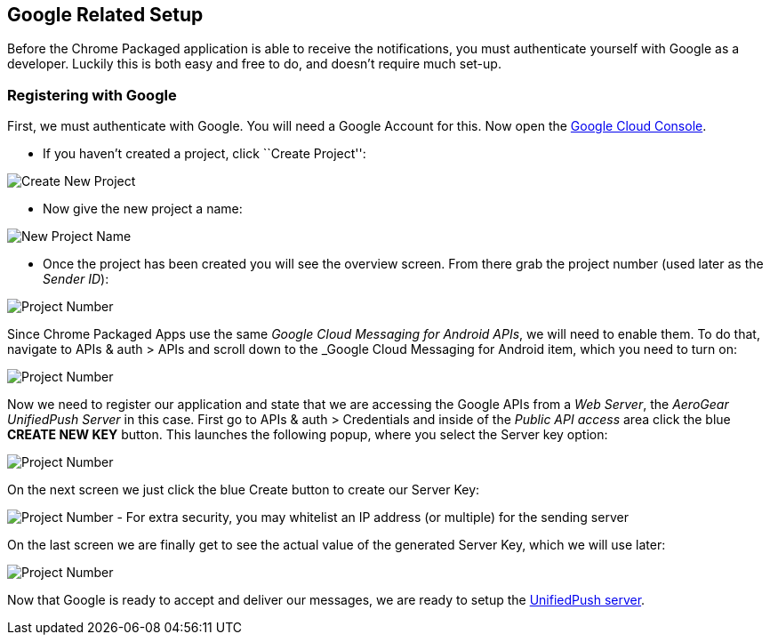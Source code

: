 [[google-setup]]
== Google Related Setup

Before the Chrome Packaged application is able to receive the notifications, you must authenticate yourself with Google as a developer. Luckily this is both easy and free to do, and doesn't require much set-up.

=== Registering with Google

First, we must authenticate with Google. You will need a Google Account for this. Now open the https://cloud.google.com/console[Google Cloud Console].


- If you haven't created a project, click ``Create Project'':

image:../../aerogear-push-android/img/gcc_1.png[Create New Project]

- Now give the new project a name:

image:../../aerogear-push-android/img/gcc_2.png[New Project Name]

- Once the project has been created you will see the overview screen. From there grab the project number (used later as the _Sender ID_):

image:../../aerogear-push-android/img/gcc_3.png[Project Number]

Since Chrome Packaged Apps use the same _Google Cloud Messaging for Android APIs_, we will need to enable them. To do that, navigate to +APIs & auth+ > +APIs+ and scroll down to the _Google Cloud Messaging for Android item, which you need to turn on:

image:../../aerogear-push-android/img/gcc_4.png[Project Number]

Now we need to register our application and state that we are accessing the Google APIs from a _Web Server_, the _AeroGear UnifiedPush Server_ in this case. First go to +APIs & auth+ > +Credentials+ and inside of the _Public API access_ area click the blue *CREATE NEW KEY* button. This launches the following popup, where you select the +Server key+ option:

image:../../aerogear-push-android/img/gcc_5.png[Project Number]

On the next screen we just click the blue +Create+ button to create our Server Key:

image:../../aerogear-push-android/img/gcc_6.png[Project Number]
- For extra security, you may whitelist an IP address (or multiple) for the sending server

On the last screen we are finally get to see the actual value of the generated Server Key, which we will use later:

image:../../aerogear-push-android/img/gcc_7.png["Project Number",border="1"]

Now that Google is ready to accept and deliver our messages, we are ready to setup the link:../register-device[UnifiedPush server].
